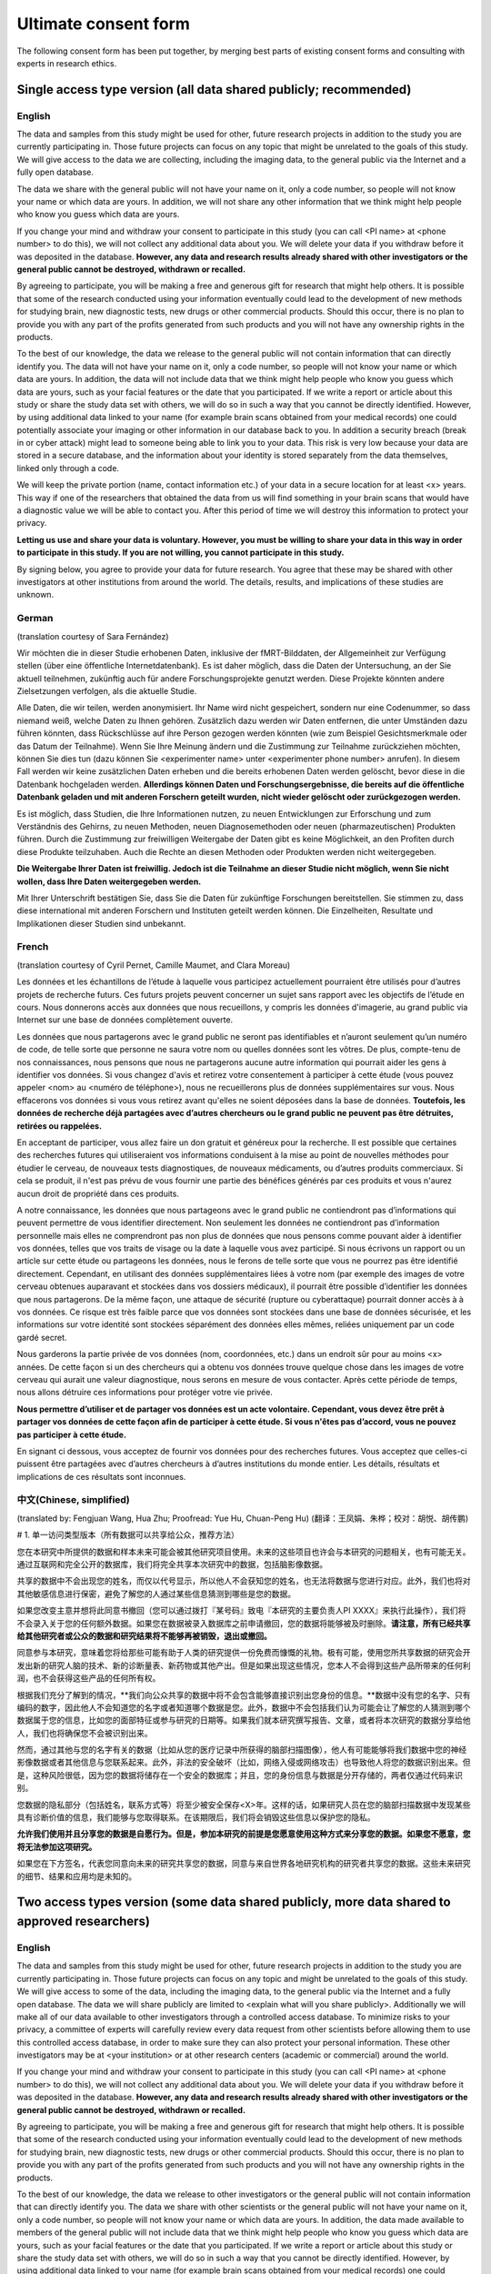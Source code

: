 .. _chap_consent_ultimate:

Ultimate consent form
======================

The following consent form has been put together, by merging best parts of existing consent forms and consulting with experts in research ethics.

Single access type version (all data shared publicly; recommended)
------------------------------------------------------------------
English
~~~~~~~

The data and samples from this study might be used for other, future research projects in addition to the study you are currently participating in. Those future projects can focus on any topic that might be unrelated to the goals of this study. We will give access to the data we are collecting, including the imaging data, to the general public via the Internet and a fully open database.

The data we share with the general public will not have your name on it, only a code number, so people will not know your name or which data are yours. In addition, we will not share any other information that we think might help people who know you guess which data are yours.

If you change your mind and withdraw your consent to participate in this study (you can call <PI name> at <phone number> to do this), we will not collect any additional data about you. We will delete your data if you withdraw before it was deposited in the database. **However, any data and research results already shared with other investigators or the general public cannot be destroyed, withdrawn or recalled.**

By agreeing to participate, you will be making a free and generous gift for research that might help others.  It is possible that some of the research conducted using your information eventually could lead to the development of new methods for studying brain, new diagnostic tests, new drugs or other commercial products. Should this occur, there is no plan to provide you with any part of the profits generated from such products and you will not have any ownership rights in the products.

To the best of our knowledge, the data we release to the general public will not contain information that can directly identify you. The data will not have your name on it, only a code number, so people will not know your name or which data are yours. In addition, the data will not include data that we think might help people who know you guess which data are yours, such as your facial features or the date that you participated. If we write a report or article about this study or share the study data set with others, we will do so in such a way that you cannot be directly identified. However, by using additional data linked to your name (for example brain scans obtained from your medical records) one could potentially associate your imaging or other information in our database back to you.  In addition a security breach (break in or cyber attack) might lead to someone being able to link you to your data. This risk is very low because your data are stored in a secure database, and the information about your identity is stored separately from the data themselves, linked only through a code.

We will keep the private portion (name, contact information etc.) of your data in a secure location for at least <x> years. This way if one of the researchers that obtained the data from us will find something in your brain scans that would have a diagnostic value we will be able to contact you. After this period of time we will destroy this information to protect your privacy.

**Letting us use and share your data is voluntary.  However, you must be willing to share your data in this way in order to participate in this study. If you are not willing, you cannot participate in this study.**

By signing below, you agree to provide your data for future research. You agree that these may be shared with other investigators at other institutions from around the world. The details, results, and implications of these studies are unknown.

German
~~~~~~
(translation courtesy of Sara Fernández)

Wir möchten die in dieser Studie erhobenen Daten, inklusive der fMRT-Bilddaten, der Allgemeinheit zur Verfügung stellen (über eine öffentliche Internetdatenbank). Es ist daher möglich, dass die Daten der Untersuchung, an der Sie aktuell teilnehmen, zukünftig auch für andere Forschungsprojekte genutzt werden. Diese Projekte könnten andere Zielsetzungen verfolgen, als die aktuelle Studie.

Alle Daten, die wir teilen, werden anonymisiert. Ihr Name wird nicht gespeichert, sondern nur eine Codenummer, so dass niemand weiß, welche Daten zu Ihnen gehören. Zusätzlich dazu werden wir Daten entfernen, die unter Umständen dazu führen könnten, dass Rückschlüsse auf ihre Person gezogen werden könnten (wie zum Beispiel Gesichtsmerkmale oder das Datum der Teilnahme). Wenn Sie Ihre Meinung ändern und die Zustimmung zur Teilnahme zurückziehen möchten, können Sie dies tun (dazu können Sie <experimenter name> unter <experimenter phone number> anrufen). In diesem Fall werden wir keine zusätzlichen Daten erheben und die bereits erhobenen Daten werden gelöscht, bevor diese in die Datenbank hochgeladen werden. **Allerdings können Daten und Forschungsergebnisse, die bereits auf die öffentliche Datenbank geladen und mit anderen Forschern geteilt wurden, nicht wieder gelöscht oder zurückgezogen werden.**

Es ist möglich, dass Studien, die Ihre Informationen nutzen, zu neuen Entwicklungen zur Erforschung und zum Verständnis des Gehirns, zu neuen Methoden, neuen Diagnosemethoden oder neuen (pharmazeutischen) Produkten führen. Durch die Zustimmung zur freiwilligen Weitergabe der Daten gibt es keine Möglichkeit, an den Profiten durch diese Produkte teilzuhaben. Auch die Rechte an diesen Methoden oder Produkten werden nicht weitergegeben. 

**Die Weitergabe Ihrer Daten ist freiwillig. Jedoch ist die Teilnahme an dieser Studie nicht möglich, wenn Sie nicht wollen, dass Ihre Daten weitergegeben werden.** 

Mit Ihrer Unterschrift bestätigen Sie, dass Sie die Daten für zukünftige Forschungen bereitstellen. Sie stimmen zu, dass diese international mit anderen Forschern und Instituten geteilt werden können. Die Einzelheiten, Resultate und Implikationen dieser Studien sind unbekannt.

French
~~~~~~
(translation courtesy of Cyril Pernet, Camille Maumet, and Clara Moreau)

Les données et les échantillons de l’étude à laquelle vous participez actuellement pourraient être utilisés pour d’autres projets de recherche futurs. Ces futurs projets peuvent concerner un sujet sans rapport avec les objectifs de l’étude en cours. Nous donnerons accès aux données que nous recueillons, y compris les données d'imagerie, au grand public via Internet sur une base de données complètement ouverte.

Les données que nous partagerons avec le grand public ne seront pas identifiables et n’auront seulement qu’un numéro de code, de telle sorte que personne ne saura votre nom ou quelles données sont les vôtres. De plus, compte-tenu de nos connaissances, nous pensons que nous ne partagerons aucune autre information qui pourrait aider les gens à identifier vos données.
Si vous changez d'avis et retirez votre consentement à participer à cette étude (vous pouvez appeler <nom> au <numéro de téléphone>), nous ne recueillerons plus de données supplémentaires sur vous. Nous effacerons vos données si vous vous retirez avant qu'elles ne soient déposées dans la base de données. **Toutefois, les données de recherche déjà partagées avec d’autres chercheurs ou le grand public ne peuvent pas être détruites, retirées ou rappelées.**

En acceptant de participer, vous allez faire un don gratuit et généreux pour la recherche. Il est possible que certaines des recherches futures qui utiliseraient vos informations conduisent à la mise au point de nouvelles méthodes pour étudier le cerveau, de nouveaux tests diagnostiques, de nouveaux médicaments, ou d’autres produits commerciaux. Si cela se produit, il n'est pas prévu de vous fournir une partie des bénéfices générés par ces produits et vous n'aurez aucun droit de propriété dans ces produits.

A notre connaissance, les données que nous partageons avec le grand public ne contiendront pas d’informations qui peuvent permettre de vous identifier directement. Non seulement les données ne contiendront pas d’information personnelle mais elles ne comprendront pas non plus de données que nous pensons comme pouvant aider à identifier vos données, telles que vos traits de visage ou la date à laquelle vous avez participé. Si nous écrivons un rapport ou un article sur cette étude ou partageons les données, nous le ferons de telle sorte que vous ne pourrez pas être identifié directement. Cependant, en utilisant des données supplémentaires liées à votre nom (par exemple des images de votre cerveau obtenues auparavant et stockées dans vos dossiers médicaux), il pourrait être possible d’identifier les données que nous partagerons. De la même façon, une attaque de sécurité (rupture ou cyberattaque) pourrait donner accès à  à vos données. Ce risque est très faible parce que vos données sont stockées dans une base de données sécurisée, et les informations sur votre identité sont stockées séparément des données elles mêmes, reliées uniquement par un code gardé secret.

Nous garderons la partie privée de vos données (nom, coordonnées, etc.) dans un endroit sûr pour au moins <x> années. De cette façon si un des chercheurs qui a obtenu vos données trouve quelque chose dans les images de votre cerveau qui aurait une valeur diagnostique, nous serons en mesure de vous contacter. Après cette période de temps, nous allons détruire ces informations pour protéger votre vie privée.

**Nous permettre d’utiliser et de partager vos données est un acte volontaire. Cependant, vous devez être prêt à partager vos données de cette façon afin de participer à cette étude. Si vous n'êtes pas d’accord, vous ne pouvez pas participer à cette étude.**

En signant ci dessous, vous acceptez de fournir vos données pour des recherches futures. Vous acceptez que celles-ci puissent être partagées avec d’autres chercheurs à d’autres institutions du monde entier. Les détails, résultats et implications de ces résultats sont inconnues.

中文(Chinese, simplified)
~~~~~~
(translated by: Fengjuan Wang, Hua Zhu; Proofread: Yue Hu, Chuan-Peng Hu)
(翻译：王凤娟、朱桦；校对：胡悦、胡传鹏)

# 1. 单一访问类型版本（所有数据可以共享给公众，推荐方法）

您在本研究中所提供的数据和样本未来可能会被其他研究项目使用。未来的这些项目也许会与本研究的问题相关，也有可能无关。通过互联网和完全公开的数据库，我们将完全共享本次研究中的数据，包括脑影像数据。

共享的数据中不会出现您的姓名，而仅以代号显示，所以他人不会获知您的姓名，也无法将数据与您进行对应。此外，我们也将对其他敏感信息进行保密，避免了解您的人通过某些信息猜测到哪些是您的数据。

如果您改变主意并想将此同意书撤回（您可以通过拨打『某号码』致电『本研究的主要负责人PI XXXX』来执行此操作），我们将不会录入关于您的任何额外数据。如果您在数据被录入数据库之前申请撤回，您的数据将能够被及时删除。**请注意，所有已经共享给其他研究者或公众的数据和研究结果将不能够再被销毁，退出或撤回。**

同意参与本研究，意味着您将给那些可能有助于人类的研究提供一份免费而慷慨的礼物。极有可能，使用您所共享数据的研究会开发出新的研究人脑的技术、新的诊断量表、新药物或其他产出。但是如果出现这些情况，您本人不会得到这些产品所带来的任何利润，也不会获得这些产品的任何所有权。

根据我们充分了解到的情况，**我们向公众共享的数据中将不会包含能够直接识别出您身份的信息。**数据中没有您的名字、只有编码的数字，因此他人不会知道您的名字或者知道哪个数据是您。此外，数据中不会包括我们认为可能会让了解您的人猜测到哪个数据属于您的信息，比如您的面部特征或参与研究的日期等。如果我们就本研究撰写报告、文章，或者将本次研究的数据分享给他人，我们也将确保您不会被识别出来。

然而，通过其他与您的名字有关的数据（比如从您的医疗记录中所获得的脑部扫描图像），他人有可能能够将我们数据中您的神经影像数据或者其他信息与您联系起来。此外，非法的安全破坏（比如，网络入侵或网络攻击）也导致他人将您的数据识别出来。但是，这种风险很低，因为您的数据将储存在一个安全的数据库；并且，您的身份信息与数据是分开存储的，两者仅通过代码来识别。

您数据的隐私部分（包括姓名，联系方式等）将至少被安全保存<X>年。这样的话，如果研究人员在您的脑部扫描数据中发现某些具有诊断价值的信息，我们能够与您取得联系。在该期限后，我们将会销毁这些信息以保护您的隐私。

**允许我们使用并且分享您的数据是自愿行为。但是，参加本研究的前提是您愿意使用这种方式来分享您的数据。如果您不愿意，您将无法参加这项研究。**

如果您在下方签名，代表您同意向未来的研究共享您的数据，同意与来自世界各地研究机构的研究者共享您的数据。这些未来研究的细节、结果和应用均是未知的。


Two access types version (some data shared publicly, more data shared to approved researchers)
----------------------------------------------------------------------------------------------
English
~~~~~~~

The data and samples from this study might be used for other, future research projects in addition to the study you are currently participating in. Those future projects can focus on any topic and might be unrelated to the goals of this study. We will give access to some of the data, including the imaging data, to the general public via the Internet and a fully open database. The data we will share publicly are limited to <explain what will you share publicly>. Additionally we will make all of our data available to other investigators through a controlled access database. To minimize risks to your privacy, a committee of experts will carefully review every data request from other scientists before allowing them to use this controlled access database, in order to make sure they can also protect your personal information. These other investigators may be at <your institution> or at other research centers (academic or commercial) around the world.

If you change your mind and withdraw your consent to participate in this study (you can call <PI name> at <phone number> to do this), we will not collect any additional data about you. We will delete your data if you withdraw before it was deposited in the database. **However, any data and research results already shared with other investigators or the general public cannot be destroyed, withdrawn or recalled.**

By agreeing to participate, you will be making a free and generous gift for research that might help others.  It is possible that some of the research conducted using your information eventually could lead to the development of new methods for studying brain, new diagnostic tests, new drugs or other commercial products.  Should this occur, there is no plan to provide you with any part of the profits generated from such products and you will not have any ownership rights in the products.

To  the best of our knowledge, the data we release to other investigators or the general public will not contain information that can directly identify you. The data we share with other scientists or the general public will not have your name on it, only a code number, so people will not know your name or which data are yours.  In addition, the data made available to members of the general public will not include data that we think might help people who know you guess which data are yours, such as your facial features or the date that you participated. If we write a report or article about this study or share the study data set with others, we will do so in such a way that you cannot be directly identified. However, by using additional data linked to your name (for example brain scans obtained from your medical records) one could potentially link your imaging or other information in our database back to you.  In addition a security breach (break in or cyber attack) might lead to someone being able to link you to your data. This risk is very low because your data are stored in a secure database, and the information about your identity is stored separately from the data themselves, linked only through a code.

We will keep the private portion (name, contact information etc.) of your data in a secure location for at least <x> years. This way if one of the researchers that obtained the data from us will find something in your brain scans that would have a diagnostic value we will be able to contact you. After this period of time we will destroy this information to protect your privacy.

**Letting us use and share your data is voluntary.  However, you must be willing to share your data in this way in order to participate in this study. If you are not willing, you cannot participate in this study.**

By signing below, you agree to provide your data for future research. You agree that these may be shared with other authorized investigators at other institutions from around the world. The details, results, and implications of these studies are unknown. 

French
~~~~~~
(translation courtesy of Cyril Pernet, Camille Maumet, and Clara Moreau)

Les données et les échantillons de l’étude à laquelle vous participez actuellement pourraient être utilisés pour d’autres projets de recherche futurs. Ces futurs projets peuvent concerner un sujet sans rapport avec les objectifs de l’étude en cours. Nous donnerons accès aux données que nous recueillons, y compris les données d'imagerie, au grand public via Internet sur une base de données complètement ouverte.

Les données que nous partagerons publiquement sont limitées à <expliquer ce que vous partager publiquement>. L’ensemble des données sera toutefois accessible à d’autres chercheurs en utilisant une base de données avec un accès contrôlé. Afin de minimiser les risques pour votre vie privée, un comité d'experts examinera attentivement toutes les demandes de données provenant des autres scientifiques avant de leur permettre d'utiliser cette base de données, afin de vous assurer qu'ils peuvent également protéger vos renseignements personnels. Ces autres chercheurs peuvent être à <votre institution> ou dans d’autres centres de recherche (universitaires ou commerciales) dans le monde entier.

Si vous changez d'avis et retirez votre consentement à participer à cette étude (vous pouvez appeler <nom> au <numéro de téléphone>), nous ne recueillerons plus de données supplémentaires sur vous. Nous effacerons vos données si vous vous retirez avant qu'elles ne soient déposées dans la base de données. **Toutefois, les données de recherche déjà partagées avec d’autres chercheurs ou le grand public ne peuvent pas être détruites, retirées ou rappelées.**

En acceptant de participer, vous allez faire un don gratuit et généreux pour la recherche. Il est possible que certaines des recherches futures qui utiliseraient vos informations conduisent à la mise au point de nouvelles méthodes pour étudier le cerveau, de nouveaux tests diagnostiques, de nouveaux médicaments, ou d’autres produits commerciaux. Si cela se produit, il n'est pas prévu de vous fournir une partie des bénéfices générés par ces produits et vous n'aurez aucun droit de propriété dans ces produits.

À notre connaissance, les données que nous partageons avec le grand public ne contiendront pas d’informations qui peuvent permettre de vous identifier directement. Non seulement les données ne contiendront pas d’information personnelle mais elles ne comprendront pas non plus de données que nous pensons comme pouvant aider à identifier vos données, telles que vos traits de visage ou la date laquelle vous avez participé. Si nous écrivons un rapport ou un article sur cette étude ou partageons les données, nous le ferons de telle sorte que vous ne pouvez pas être identifié directement. Cependant, en utilisant des données supplémentaires liées à votre nom (par exemple des images de votre cerveau obtenues au par avant et stockées dans vos dossiers médicaux), il pourrait être possible d’identifier les données que nous partagerons. De la même façon, une attaque de sécurité (rupture ou cyberattaque) pourrait conduire à quelqu'un d’être en mesure de vous relier directement à vos données. Ce risque est très faible parce que vos données sont stockées dans une base de données sécurisée, et les informations sur votre identité sont stockées séparément des données elles mêmes, reliées que par un code.
Nous garderons la partie privée de vos données (nom, coordonnées, etc.) dans un endroit sûr pendant un minimum de  <x> années. De cette façon si un des chercheurs qui a obtenu vos données trouvait quelque chose dans les images de votre cerveau qui  aurait une valeure diagnostique, nous serions en mesure de vous contacter. Après cette période de temps, nous allons détruire ces informations pour protéger votre vie privée.

**Nous permettre d’utiliser et de partager vos données est un acte volontaire. Cependant, vous devez être prêt à partager vos données de cette façon afin de participer à cette étude. Si vous n'êtes pas d’accord, vous ne pouvez pas participer à cette étude.**

En signant ci dessous, vous acceptez de fournir vos données pour des recherches futures. Vous acceptez que celles-ci puissent être partagées avec d’autres chercheurs à d’autres institutions du monde entier. Les détails, résultats et implications de ces études sont inconnues.

中文(Chinese, simplified)
~~~~~~
两种访问类型版本（仅部分数据共享给公众，更多数据共享给被批准的研究者）
(translated by: Fengjuan Wang, Hua Zhu; Proofread: Yue Hu, Chuan-Peng Hu)
(翻译：王凤娟、朱桦；校对：胡悦、胡传鹏)

您在本研究中所提供的数据和样本未来可能会被其他研究项目使用。未来的这些项目也许会与本研究的问题相关，也有可能无关。通过互联网和完全公开的数据库，我们将完全共享本次研究中的一些数据，包括脑影像数据。我们公开共享的数据仅限于您愿意公开分享的内容』。

此外，通过一个访问受限的数据库获，我们将让其他的研究能够获得我们全部的数据。为最大限度地降低隐私风险，在其他科学家获得数据访问权限之前，将由专家委员会仔细审查这些科学家的数据使用申请，以确保这些科学家也能够保护您的隐私信息。这些其他的研究人员可能来自**『本研究负责人所在的机构』**或**世界各地的其他（学术或商业）研究中心**。

如果您改变主意并想将此同意书撤回（您可以通过拨打『某号码』致电『本研究的主要负责人PI XXXX』来执行此操作），我们将不会录入关于您的任何额外数据。如果您在数据被录入数据库之前申请撤回，您的数据将能够被及时删除。**请注意，所有已经共享给其他研究者或公众的数据和研究结果将不能够再被销毁，退出或撤回。**

同意参与本研究，意味着您将给那些可能有助于人类的研究提供一份免费而慷慨的礼物。极有可能，使用您所共享数据的研究会开发出新的研究人脑的技术、新的诊断量表、新药物或其他产出。**如果这些情况发生，您本人不会得到这些产品所带来的任何利润，也不会获得这些产品的任何所有权。**

**我们向其他研究人员或公众提供的数据中将不会包含能够直接识别出您身份的信息。**数据中没有您的名字、只有编码的数字，因此他人不会知道您的名字或者知道哪个数据是您。此外，数据中不会包括我们认为可能会让了解您的人猜测到哪个数据属于您的信息，比如您的面部特征或参与研究的日期等。如果我们就本研究撰写报告、文章，或者将本次研究的数据分享给他人，我们也将确保您不会被识别出来。

然而，通过其他与您的名字有关的数据（比如从您的医疗记录中所获得的脑部扫描图像），他人有可能能够将我们数据中您的神经影像数据或者其他信息与您联系起来。此外，非法的安全破坏（比如，网络入侵或网络攻击）也导致他人将您的数据识别出来。但是，这种风险很低，因为您的数据将储存在一个安全的数据库；并且，您的身份信息与数据是分开存储的，两者仅通过代码来识别。

您数据的隐私部分（包括姓名，联系方式等）将至少被安全保存X年。这样的话，如果研究人员在您的脑部扫描数据中发现某些具有诊断价值的信息，我们能够与您取得联系。在该期限后，我们将会销毁这些信息以保护您的隐私。

**允许我们使用并且分享您的数据是自愿行为。但是，参加本研究的前提是您愿意使用这种方式来分享您的数据。如果您不愿意，您将无法参加这项研究。**

如果您在下方签名，代表您同意向未来的研究共享您的数据，同意与来自世界各地研究机构的研究者共享您的数据。这些未来研究的细节、结果和应用均是未知的。

